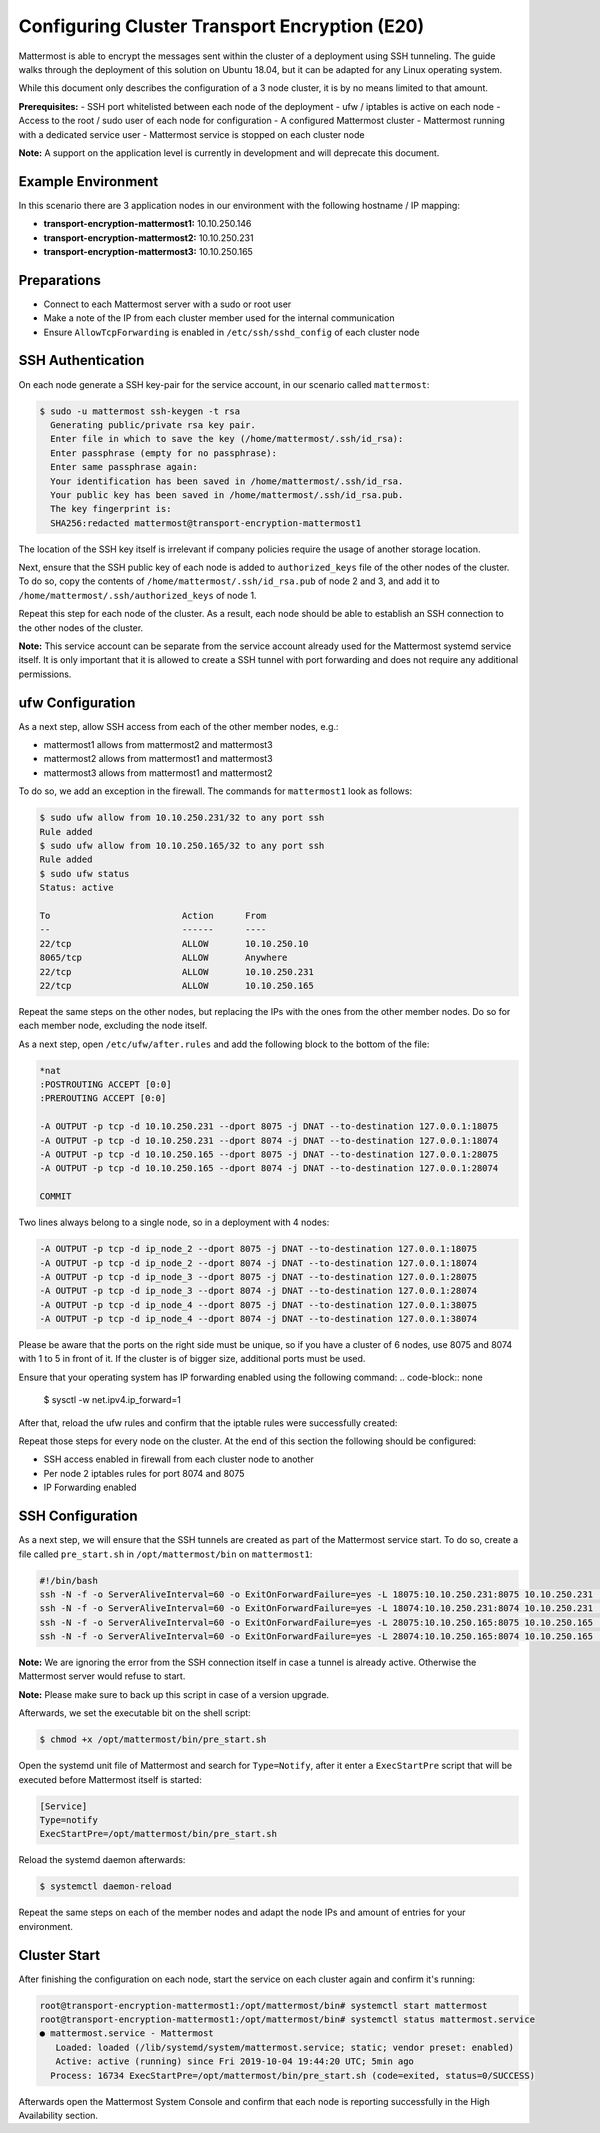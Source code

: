 =============================================
Configuring Cluster Transport Encryption (E20)
=============================================

Mattermost is able to encrypt the messages sent within the cluster of a deployment
using SSH tunneling. The guide walks through the deployment of this solution on
Ubuntu 18.04, but it can be adapted for any Linux operating system.

While this document only describes the configuration of a 3 node cluster, it is
by no means limited to that amount.

**Prerequisites:**
- SSH port whitelisted between each node of the deployment
- ufw / iptables is active on each node
- Access to the root / sudo user of each node for configuration
- A configured Mattermost cluster
- Mattermost running with a dedicated service user
- Mattermost service is stopped on each cluster node

**Note:** A support on the application level is currently in development and will
deprecate this document.

Example Environment
~~~~~~~~~~~~~~~~~~~~~~~~~~~~~~~~~~~~~~~~~~~~~~~~~~~
In this scenario there are 3 application nodes in our environment with the following
hostname / IP mapping:

- **transport-encryption-mattermost1:** 10.10.250.146
- **transport-encryption-mattermost2:** 10.10.250.231
- **transport-encryption-mattermost3:** 10.10.250.165

Preparations
~~~~~~~~~~~~~~~~~~~~~~~~~~~~~~~~~~~~~~~~~~~~~~~~~~~

- Connect to each Mattermost server with a sudo or root user
- Make a note of the IP from each cluster member used for the internal communication
- Ensure ``AllowTcpForwarding`` is enabled in ``/etc/ssh/sshd_config`` of each cluster node

SSH Authentication
~~~~~~~~~~~~~~~~~~~~~~~~~~~~~~~~~~~~~~~~~~~~~~~~~~~
On each node generate a SSH key-pair for the service account, in our scenario
called ``mattermost``:

.. code-block:: none

  $ sudo -u mattermost ssh-keygen -t rsa
    Generating public/private rsa key pair.
    Enter file in which to save the key (/home/mattermost/.ssh/id_rsa):
    Enter passphrase (empty for no passphrase):
    Enter same passphrase again:
    Your identification has been saved in /home/mattermost/.ssh/id_rsa.
    Your public key has been saved in /home/mattermost/.ssh/id_rsa.pub.
    The key fingerprint is:
    SHA256:redacted mattermost@transport-encryption-mattermost1


The location of the SSH key itself is irrelevant if company policies require
the usage of another storage location.

Next, ensure that the SSH public key of each node is added to ``authorized_keys``
file of the other nodes of the cluster. To do so, copy the contents of ``/home/mattermost/.ssh/id_rsa.pub``
of node 2 and 3, and add it to ``/home/mattermost/.ssh/authorized_keys`` of node 1.

Repeat this step for each node of the cluster. As a result, each node should be
able to establish an SSH connection to the other nodes of the cluster.

**Note:** This service account can be separate from the service account already used
for the Mattermost systemd service itself. It is only important that it is allowed
to create a SSH tunnel with port forwarding and does not require any additional
permissions.

ufw Configuration
~~~~~~~~~~~~~~~~~~~~~~~~~~~~~~~~~~~~~~~~~~~~~~~~~~~

As a next step, allow SSH access from each of the other member nodes, e.g.:

- mattermost1 allows from mattermost2 and mattermost3
- mattermost2 allows from mattermost1 and mattermost3
- mattermost3 allows from mattermost1 and mattermost2

To do so, we add an exception in the firewall. The commands for ``mattermost1`` look as
follows:

.. code-block:: none

  $ sudo ufw allow from 10.10.250.231/32 to any port ssh
  Rule added
  $ sudo ufw allow from 10.10.250.165/32 to any port ssh
  Rule added
  $ sudo ufw status
  Status: active

  To                         Action      From
  --                         ------      ----
  22/tcp                     ALLOW       10.10.250.10
  8065/tcp                   ALLOW       Anywhere
  22/tcp                     ALLOW       10.10.250.231
  22/tcp                     ALLOW       10.10.250.165


Repeat the same steps on the other nodes, but replacing the IPs with the ones from the
other member nodes. Do so for each member node, excluding the node itself.

As a next step, open ``/etc/ufw/after.rules`` and add the following block to the
bottom of the file:

.. code-block:: none

  *nat
  :POSTROUTING ACCEPT [0:0]
  :PREROUTING ACCEPT [0:0]

  -A OUTPUT -p tcp -d 10.10.250.231 --dport 8075 -j DNAT --to-destination 127.0.0.1:18075
  -A OUTPUT -p tcp -d 10.10.250.231 --dport 8074 -j DNAT --to-destination 127.0.0.1:18074
  -A OUTPUT -p tcp -d 10.10.250.165 --dport 8075 -j DNAT --to-destination 127.0.0.1:28075
  -A OUTPUT -p tcp -d 10.10.250.165 --dport 8074 -j DNAT --to-destination 127.0.0.1:28074

  COMMIT


Two lines always belong to a single node, so in a deployment with 4 nodes:

.. code-block:: none

  -A OUTPUT -p tcp -d ip_node_2 --dport 8075 -j DNAT --to-destination 127.0.0.1:18075
  -A OUTPUT -p tcp -d ip_node_2 --dport 8074 -j DNAT --to-destination 127.0.0.1:18074
  -A OUTPUT -p tcp -d ip_node_3 --dport 8075 -j DNAT --to-destination 127.0.0.1:28075
  -A OUTPUT -p tcp -d ip_node_3 --dport 8074 -j DNAT --to-destination 127.0.0.1:28074
  -A OUTPUT -p tcp -d ip_node_4 --dport 8075 -j DNAT --to-destination 127.0.0.1:38075
  -A OUTPUT -p tcp -d ip_node_4 --dport 8074 -j DNAT --to-destination 127.0.0.1:38074

Please be aware that the ports on the right side must be unique, so if you have a cluster of
6 nodes, use 8075 and 8074 with 1 to 5 in front of it. If the cluster is of bigger size, additional
ports must be used.

Ensure that your operating system has IP forwarding enabled using the following command:
.. code-block:: none

  $ sysctl -w net.ipv4.ip_forward=1


After that, reload the ufw rules and confirm that the iptable rules were successfully
created:

.. code-block:: none
  $ iptables -t nat -L
  Chain PREROUTING (policy ACCEPT)
  target     prot opt source               destination

  Chain INPUT (policy ACCEPT)
  target     prot opt source               destination

  Chain OUTPUT (policy ACCEPT)
  target     prot opt source               destination
  DNAT       tcp  --  anywhere             10.10.250.231        tcp dpt:8075 to:127.0.0.1:18075
  DNAT       tcp  --  anywhere             10.10.250.231        tcp dpt:8074 to:127.0.0.1:18074
  DNAT       tcp  --  anywhere             10.10.250.165        tcp dpt:8075 to:127.0.0.1:28075
  DNAT       tcp  --  anywhere             10.10.250.165        tcp dpt:8074 to:127.0.0.1:28074

Repeat those steps for every node on the cluster. At the end of this section
the following should be configured:

- SSH access enabled in firewall from each cluster node to another
- Per node 2 iptables rules for port 8074 and 8075
- IP Forwarding enabled


SSH Configuration
~~~~~~~~~~~~~~~~~~~~~~~~~~~~~~~~~~~~~~~~~~~~~~~~~~~

As a next step, we will ensure that the SSH tunnels are created as part of the Mattermost service
start. To do so, create a file called ``pre_start.sh`` in ``/opt/mattermost/bin`` on ``mattermost1``:

.. code-block:: none

  #!/bin/bash
  ssh -N -f -o ServerAliveInterval=60 -o ExitOnForwardFailure=yes -L 18075:10.10.250.231:8075 10.10.250.231 || true
  ssh -N -f -o ServerAliveInterval=60 -o ExitOnForwardFailure=yes -L 18074:10.10.250.231:8074 10.10.250.231 || true
  ssh -N -f -o ServerAliveInterval=60 -o ExitOnForwardFailure=yes -L 28075:10.10.250.165:8075 10.10.250.165 || true
  ssh -N -f -o ServerAliveInterval=60 -o ExitOnForwardFailure=yes -L 28074:10.10.250.165:8074 10.10.250.165 || true


**Note:** We are ignoring the error from the SSH connection itself in case a tunnel
is already active. Otherwise the Mattermost server would refuse to start.

**Note:** Please make sure to back up this script in case of a version upgrade.

Afterwards, we set the executable bit on the shell script:

.. code-block:: none

  $ chmod +x /opt/mattermost/bin/pre_start.sh


Open the systemd unit file of Mattermost and search for ``Type=Notify``, after it enter
a ``ExecStartPre`` script that will be executed before Mattermost itself is started:

.. code-block:: none

  [Service]
  Type=notify
  ExecStartPre=/opt/mattermost/bin/pre_start.sh

Reload the systemd daemon afterwards:

.. code-block:: none

  $ systemctl daemon-reload


Repeat the same steps on each of the member nodes and adapt the node IPs and amount
of entries for your environment.

Cluster Start
~~~~~~~~~~~~~~~~~~~~~~~~~~~~~~~~~~~~~~~~~~~~~~~~~~~

After finishing the configuration on each node, start the service on each cluster again
and confirm it's running:

.. code-block:: none

  root@transport-encryption-mattermost1:/opt/mattermost/bin# systemctl start mattermost
  root@transport-encryption-mattermost1:/opt/mattermost/bin# systemctl status mattermost.service
  ● mattermost.service - Mattermost
     Loaded: loaded (/lib/systemd/system/mattermost.service; static; vendor preset: enabled)
     Active: active (running) since Fri 2019-10-04 19:44:20 UTC; 5min ago
    Process: 16734 ExecStartPre=/opt/mattermost/bin/pre_start.sh (code=exited, status=0/SUCCESS)


Afterwards open the Mattermost System Console and confirm that each node is reporting successfully
in the High Availability section.
